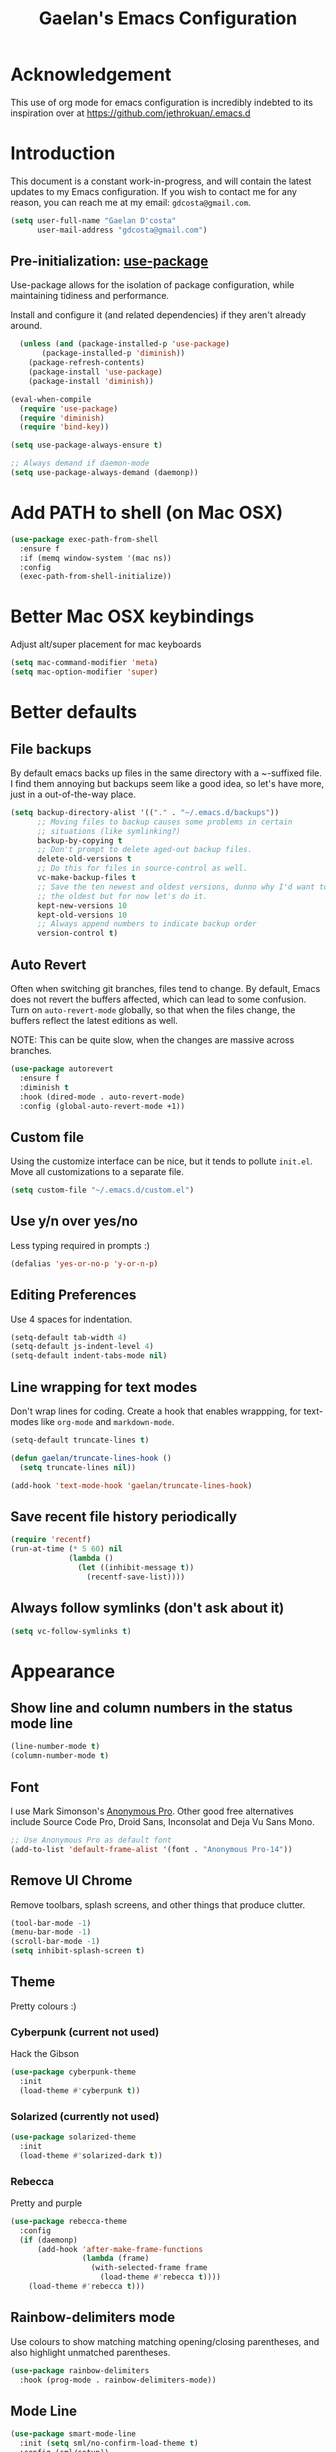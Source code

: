 #+TITLE: Gaelan's Emacs Configuration
* Acknowledgement
  This use of org mode for emacs configuration is incredibly indebted to its inspiration over at https://github.com/jethrokuan/.emacs.d
* Introduction
  This document is a constant work-in-progress, and will contain the latest updates to my Emacs configuration.
  If you wish to contact me for any reason, you can reach me at my email: =gdcosta@gmail.com=.
  #+BEGIN_SRC emacs-lisp :tangle yes
(setq user-full-name "Gaelan D'costa"
      user-mail-address "gdcosta@gmail.com")
  #+END_SRC
** Pre-initialization: [[https://github.com/jwiegley/use-package/issues/70][use-package]]

   Use-package allows for the isolation of package configuration, while maintaining tidiness and performance.

   Install and configure it (and related dependencies) if they aren't already around.
   #+BEGIN_SRC emacs-lisp :tangle yes
    (unless (and (package-installed-p 'use-package)
         (package-installed-p 'diminish))
      (package-refresh-contents)
      (package-install 'use-package)
      (package-install 'diminish))

  (eval-when-compile
    (require 'use-package)
    (require 'diminish)
    (require 'bind-key))

  (setq use-package-always-ensure t)

  ;; Always demand if daemon-mode
  (setq use-package-always-demand (daemonp))
   #+END_SRC

* Add PATH to shell (on Mac OSX)
  #+BEGIN_SRC emacs-lisp :tangle yes
  (use-package exec-path-from-shell
    :ensure f
    :if (memq window-system '(mac ns))
    :config
    (exec-path-from-shell-initialize))
  #+END_SRC
* Better Mac OSX keybindings
  Adjust alt/super placement for mac keyboards
  #+BEGIN_SRC emacs-lisp :tangle yes
    (setq mac-command-modifier 'meta)
    (setq mac-option-modifier 'super)
  #+END_SRC
* Better defaults
** File backups
   By default emacs backs up files in the same directory with a ~-suffixed file. I find them annoying but backups seem like a good idea, so let's have more, just in a out-of-the-way place.

   #+BEGIN_SRC emacs-lisp :tangle yes
     (setq backup-directory-alist '(("." . "~/.emacs.d/backups"))
           ;; Moving files to backup causes some problems in certain
           ;; situations (like symlinking?)
           backup-by-copying t
           ;; Don't prompt to delete aged-out backup files.
           delete-old-versions t
           ;; Do this for files in source-control as well.
           vc-make-backup-files t
           ;; Save the ten newest and oldest versions, dunno why I'd want to save
           ;; the oldest but for now let's do it.
           kept-new-versions 10
           kept-old-versions 10
           ;; Always append numbers to indicate backup order
           version-control t)
   #+END_SRC
** Auto Revert
   Often when switching git branches, files tend to change. By default, Emacs does not revert the buffers affected, which can lead to some confusion. Turn on =auto-revert-mode= globally, so that when the files change, the buffers reflect the latest editions as well.

   NOTE: This can be quite slow, when the changes are massive across branches.
   #+BEGIN_SRC emacs-lisp :tangle yes
  (use-package autorevert
    :ensure f
    :diminish t
    :hook (dired-mode . auto-revert-mode)
    :config (global-auto-revert-mode +1))
   #+END_SRC
** Custom file
   Using the customize interface can be nice, but it tends to pollute =init.el=. Move all customizations to a separate file.
   #+BEGIN_SRC emacs-lisp :tangle yes
  (setq custom-file "~/.emacs.d/custom.el")
   #+END_SRC
** Use y/n over yes/no
   Less typing required in prompts :)
   #+BEGIN_SRC emacs-lisp :tangle yes
  (defalias 'yes-or-no-p 'y-or-n-p)
   #+END_SRC
** Editing Preferences
   Use 4 spaces for indentation.
   #+BEGIN_SRC emacs-lisp :tangle yes
  (setq-default tab-width 4)
  (setq-default js-indent-level 4)
  (setq-default indent-tabs-mode nil)
   #+END_SRC
** Line wrapping for text modes
   Don't wrap lines for coding. Create a hook that enables wrappping, for text-modes like =org-mode= and =markdown-mode=.
   #+BEGIN_SRC emacs-lisp :tangle yes
  (setq-default truncate-lines t)

  (defun gaelan/truncate-lines-hook ()
    (setq truncate-lines nil))

  (add-hook 'text-mode-hook 'gaelan/truncate-lines-hook)
   #+END_SRC
** Save recent file history periodically
   #+BEGIN_SRC emacs-lisp :tangle yes
     (require 'recentf)
     (run-at-time (* 5 60) nil
                  (lambda ()
                    (let ((inhibit-message t))
                      (recentf-save-list))))
   #+END_SRC
** Always follow symlinks (don't ask about it)
   #+BEGIN_SRC emacs-lisp :tangle yes
     (setq vc-follow-symlinks t)
   #+END_SRC
* Appearance
** Show line and column numbers in the status mode line
   #+BEGIN_SRC emacs-lisp :tangle yes
     (line-number-mode t)
     (column-number-mode t)
   #+END_SRC
** Font
   I use Mark Simonson's [[https://www.marksimonson.com/fonts/view/anonymous-pro][Anonymous Pro]]. Other good free alternatives include Source Code Pro, Droid Sans, Inconsolat and Deja Vu Sans Mono.
   #+BEGIN_SRC emacs-lisp :tangle yes
  ;; Use Anonymous Pro as default font
  (add-to-list 'default-frame-alist '(font . "Anonymous Pro-14"))
   #+END_SRC
** Remove UI Chrome
   Remove toolbars, splash screens, and other things that produce clutter.
   #+BEGIN_SRC emacs-lisp :tangle yes
(tool-bar-mode -1)
(menu-bar-mode -1)
(scroll-bar-mode -1)
(setq inhibit-splash-screen t)
   #+END_SRC
** Theme
   Pretty colours :)
*** Cyberpunk (current not used)
    Hack the Gibson
    #+BEGIN_SRC emacs-lisp :tangle no
      (use-package cyberpunk-theme
        :init
        (load-theme #'cyberpunk t))
    #+END_SRC
*** Solarized (currently not used)
    #+BEGIN_SRC emacs-lisp :tangle no
      (use-package solarized-theme
        :init
        (load-theme #'solarized-dark t))
    #+END_SRC
*** Rebecca
    Pretty and purple

    #+BEGIN_SRC emacs-lisp :tangle yes
      (use-package rebecca-theme
        :config
        (if (daemonp)
            (add-hook 'after-make-frame-functions
                      (lambda (frame)
                        (with-selected-frame frame
                          (load-theme #'rebecca t))))
          (load-theme #'rebecca t)))
    #+END_SRC
** Rainbow-delimiters mode
   Use colours to show matching matching opening/closing parentheses, and also highlight unmatched parentheses.
   #+BEGIN_SRC emacs-lisp :tangle yes
     (use-package rainbow-delimiters
       :hook (prog-mode . rainbow-delimiters-mode))
   #+END_SRC
** Mode Line
   #+BEGIN_SRC emacs-lisp :tangle yes
     (use-package smart-mode-line
       :init (setq sml/no-confirm-load-theme t)
       :config (sml/setup))
   #+END_SRC
* Custom commands
** Adjust text size globally (not just for one buffer)
   #+BEGIN_SRC emacs-lisp :tangle yes
     (defadvice text-scale-adjust (around all-buffers (arg) activate)
       (do-list (buffer (buffer-list))
                (with-current-buffer buffer
                  ad-do-it)))
   #+END_SRC
** Sudo-edit the current file by using tramp mode
   From [[https://www.masteringemacs.org/][Mastering Emacs]]
   #+BEGIN_SRC emacs-lisp :tangle yes
     (defun sudo ()
       "Use TRAMP to `sudo' the current buffer."
       (interactive)
       (when buffer-file-name
         (find-alternate-file
          (concat "/sudo:root@localhost:"
                  buffer-file-name))))
   #+END_SRC
** A smarter move-to-beginning-of-line function
   http://emacsredux.com/blog/2013/05/22/smarter-navigation-to-the-beginning-of-a-line/
   #+BEGIN_SRC emacs-lisp :tangle yes
     (defun smarter-move-beginning-of-line (arg)
       "Move point back to indentation or beginning of line.

     Move point to the first non-whitespace character on this line.
     If point is already there, move to the beginning of the line.
     Effectively toggle between the first non-whitespace character and
     the beginning of the line.

     If ARG is not nil or 1, move forward ARG - 1 lines first.  If
     point reaches the beginning or end of the buffer, stop there."
       (interactive "^p")
       (setq arg (or arg 1))

       ;; Move lines first
       (when (/= arg 1)
         (let ((line-move-visual nil))
           (forward-line (1- arg))))

       (let ((orig-point (point)))
         (back-to-indentation)
         (when (= orig-point (point))
           (move-beginning-of-line 1))))

     (global-set-key [remap move-beginning-of-line]
             'smarter-move-beginning-of-line)
   #+END_SRC
** Revert Buffer shortcut
   #+BEGIN_SRC emacs-lisp :tangle yes
     ;; Make sure S-u reverts buffer
     (global-set-key (kbd "s-u") #'(lambda ()
                                     (interactive)
                                     (revert-buffer t nil nil)))
   #+END_SRC
* Core Utilities
** Helm
   [[https://github.com/emacs-helm/helm][Helm]] is completion/selection framework that reworks how one navigates in emacs. Some people prefer Ivy for this, or the more traditional Ido which focuses on (optionally fuzzy) completion.

   In our config we use =imenu= mode for zipping around a file via headers and sections, repurposing an otherwise uninteresting keybinding (indent-to-tab-stop?)
   #+BEGIN_SRC emacs-lisp :tangle yes
     (use-package helm
       :diminish t
       :bind (("M-x" . helm-M-x)
              ("C-x r b" . helm-filtered-bookmarks)
              ("C-x C-f" . helm-find-files)
              ("M-y" . helm-show-kill-ring)
              ("C-x C-b" . helm-mini)
              ("M-i" . helm-semantic-or-imenu))
       :config
       (require 'helm-config)
       (helm-mode 1)
       ;; Use helm to describe keybindings when typing
       (use-package helm-descbinds
         :diminish helm-descbinds-mode
         :config (helm-descbinds-mode)
         ;; Use helm when accessing files via tramp as well.
         (use-package helm-tramp)
         (use-package helm-ls-git)
         (use-package helm-projectile)
         (use-package helm-rg)))
   #+END_SRC
** Show available keybindings when starting an Emacs command
   #+BEGIN_SRC emacs-lisp :tangle yes
     (use-package which-key
       :config (which-key-mode))
   #+END_SRC
** NeoTree (file-tree navigator pane)
   #+BEGIN_SRC emacs-lisp :tangle yes
     (use-package neotree
       :bind ("<f8>" . neotree-toggle))
   #+END_SRC
* Visual Enhancements
** Whitespace Mode
   Delete trailing whitespace from lines/buffer before every save
   Turn on whitespace indicators in programming major modes.
   #+BEGIN_SRC emacs-lisp :tangle yes
  (use-package whitespace
    :ensure f
    :diminish whitespace-mode
    :hook ((prog-mode . whitespace-mode)
       (before-save-hook . whitespace-cleanup))
    :custom
    (whitespace-line-column 80))
   #+END_SRC
** Show Matching Parenthesis
   Always show matching parenthesis for those surrounding the current eval
   #+BEGIN_SRC emacs-lisp :tangle yes
  (show-paren-mode 1)
  (setq show-paren-delay 0)
   #+END_SRC
** Show line numbers relative to current line
   Instead of showing absolute line numbers, show their offset from the current line
   #+BEGIN_SRC emacs-lisp :tangle yes
     (use-package linum-relative
       :init
       ;; Emacs 26 uses a more performant C-based backend than the older linum-mode
       (setq linum-relative-backend 'display-line-number))
   #+END_SRC
** Show current function on modeline
   #+BEGIN_SRC emacs-lisp :tangle yes
     (require 'which-func)
     (which-func-mode 1)
   #+END_SRC
* Moving Around
** Don't use arrow keys
   I am wearning myself off using arrow keys for movement in day-to-day unix tasks
   #+BEGIN_SRC emacs-lisp :tangle yes
     (use-package guru-mode
       :diminish t
       :config (guru-global-mode +1))
   #+END_SRC
** Avy
   Use avy to move between visible text
   #+BEGIN_SRC emacs-lisp :tangle yes
     ;; Jump around to text efficiently
     (use-package avy
       :bind (("C-:" . avy-goto-char)
              ("C-'" . avy-goto-char-2)
              ("M-g g" . avy-goto-line)
              ("M-g w" . avy-goto-word-1)
              ("M-g e" . avy-goto-word-0)))
   #+END_SRC
** Dired
*** Requiring dired
    #+BEGIN_SRC emacs-lisp :tangle yes
      (require 'dired)
    #+END_SRC
*** Dired support in Mac OSX
    Dired requires GNU ls output, so gls needs to be installed for it to work properly.
    #+BEGIN_SRC emacs-lisp :tangle yes
      (let ((gls "/usr/local/bin/gls"))
        (if (file-exists-p gls)
            (setq insert-directory-program gls)))
    #+END_SRC
* Editing Text
** Multiple Cursors
   A port of the multiple-cursor functionality that Sublime Text invented
   #+BEGIN_SRC emacs-lisp :tangle yes
     (use-package multiple-cursors
       :bind (("C-M-c" . mc/edit-lines)
              ("C->" . mc/mark-next-like-this)
              ("C-<" . mc/mark-previous-like-this)
              ("C-c C-<" . mc/mark-all-like-this)))
   #+END_SRC
** Smartparens
   S-expression (and surrounding-pairs) editing helper for various languages)
   #+BEGIN_SRC emacs-lisp :tangle yes
     (use-package smartparens
       :hook (prog-mode . turn-on-smartparens-strict-mode)
       :config
       (require 'smartparens-config)
       (sp-use-smartparens-bindings)
       (smartparens-global-mode)
       (show-smartparens-global-mode))
   #+END_SRC
** Linting with FlyCheck
   #+BEGIN_SRC emacs-lisp :tangle yes
     (use-package flycheck
       :hook (after-init .  global-flycheck-mode))

     ;; Errors hover over point of error, not in separate buffer
     (use-package flycheck-pos-tip
       :after flycheck
       :init
       (with-eval-after-load 'flycheck
         '(setq flycheck-display-errors-function
                #'flycheck-pos-tip-error-messages)))
   #+END_SRC
** Autocompletions with Company
   Company Mode can also do popup documentation displays
   #+BEGIN_SRC emacs-lisp :tangle yes
     ;; Auto-completion
     (use-package company
       :diminish company-mode
       :hook (after-init-hook . global-company-mode))

     ;; Documentation popups using company mode
     (use-package company-quickhelp
       :after company
       :config
       (company-quickhelp-mode))
   #+END_SRC
** Hippie Expand
   A better expand mode
   #+BEGIN_SRC emacs-lisp :tangle yes
     (bind-key "M-/" 'hippie-expand)
   #+END_SRC
** Snippet Templates
   Use YASnippet to auto-populate common code/text fragments
   #+BEGIN_SRC emacs-lisp :tangle yes
     (use-package yasnippet
       :config
       (yas-global-mode 1))

     (use-package yasnippet-snippets)
   #+END_SRC
* Programming Language Support
** Generic code tagging
   We use gnu global, which is better that ctags AFAICT

   #+BEGIN_SRC emacs-lisp :tangle yes
     (use-package ggtags)
   #+END_SRC
** Common Lisp
   #+BEGIN_SRC emacs-lisp :tangle no
  (use-package slime
    :commands slime
    :custom
    (inferior-lisp-program "sbcl")
    (slime-contribs '(slime-fancy)))

  (use-package slime-company
    :after (slime company)
    :config (slime-setup '(slime-company)))
   #+END_SRC
** Emacs Lisp
   Emacs lisp doesn't have the nice buffer eval command of other lisp modes, so add one.
   #+BEGIN_SRC emacs-lisp :tangle yes
  (bind-key "C-c C-k" 'eval-buffer emacs-lisp-mode-map)
   #+END_SRC

   Turn on eldoc mode
   #+BEGIN_SRC emacs-lisp :tangle yes
     (add-hook 'emacs-lisp-mode-hook 'eldoc-mode)
   #+END_SRC

   Optimize our workflow
   #+BEGIN_SRC emacs-lisp :tangle yes
     (add-hook 'emacs-lisp-mode-hook
               (lambda ()
                 ;; Pretty-print emacs lisp evaluations
                 (define-key emacs-lisp-mode-map "\C-x\C-e" 'pp-eval-last-sexp)
                 ;; Always correct formatting when pressing "Enter"
                 (define-key emacs-lisp-mode-map "\r"
                   'reindent-then-newline-and-indent)))
   #+END_SRC

** Docker
   #+BEGIN_SRC emacs-lisp :tangle yes
  (use-package docker
    :bind ("C-c d" . docker))

  (use-package dockerfile-mode
    :mode "Dockerfile\\'")
   #+END_SRC
** Python
   #+BEGIN_SRC emacs-lisp :tangle yes
  (use-package anaconda-mode
    :hook ((python-mode-hook . anaconda-mode)
           (python-mode-hook . anaconda-eldoc-mode)))

  (use-package company-anaconda
    :after (company anaconda-mode)
    :config
    '(add-to-list 'company-backends 'company-anaconda))

  (use-package pyenv-mode
    :hook (python-mode-hook pyenv-mode))
   #+END_SRC
** HTML
*** web-mode
    We want to support languaages that embed themselves into HTML
    #+BEGIN_SRC emacs-lisp :tangle yes
   ;; Web mode
   (use-package web-mode
     :mode (("\\.phtml\\'" . web-mode)
        ("\\.tpl\\.php\\'" . web-mode)
        ("\\.[agj]sp\\'" . web-mode)
        ("\\.[as[cp]x\\'" . web-mode)
        ("\\.erb\\'" . web-mode)
        ("\\.mustache\\'" . web-mode)
        ("\\.djhtml\\'" . web-mode)
        ("\\.html?\\'" . web-mode)
        ("\\.js[x]?\\'" . web-mode))
     :custom
     (web-mode-enable-css-colorization t)
     :config
     (add-to-list 'web-mode-content-types-alist '("jsx" . "\\.js[x]?\\'")))
    #+END_SRC
*** emmet-mode
    Easier way to insert HTML/XML into documents
    #+BEGIN_SRC emacs-lisp :tangle yes
  (use-package emmet-mode
    :diminish emmet-mode
    :hook
    (web-mode . emmet-mode))
    #+END_SRC
** CSS
*** Rainbow mode
    Show/update colour previews when specifying a colour spec
    #+BEGIN_SRC emacs-lisp :tangle yes
  (use-package rainbow-mode
    :diminish rainbow-mode
    :hook (css-mode . rainbow-mode))
    #+END_SRC
** Javascript
*** js2-mode
    A nicer editing mode than the builtin one
    #+BEGIN_SRC emacs-lisp :tangle yes
  (use-package js2-mode
    :hook (web-hook-mode . js2-minor-mode)
    :config
    (setq-default flycheck-disabled-checkers
          (append flycheck-disabled-checkers '(javascript-jshint))))
    #+END_SRC
*** prettier
    Prettify javacsript in realtime
    #+BEGIN_SRC emacs-lisp :tangle yes
  (use-package prettier-js
    :hook (js2-minor-mode . prettier-js-mode))
    #+END_SRC
** TypeScript
*** typescript-mode
    #+BEGIN_SRC emacs-lisp :tangle yes
  (use-package typescript-mode
    :mode ("\\.ts\\'"))
    #+END_SRC
*** tide
    Typescript IDE for Emacs
    #+BEGIN_SRC emacs-lisp :tangle yes
  (use-package tide
    :after typescript-mode
    :hook
    (before-save . tide-format-before-save)
    (typescript-mode . (lambda ()
             (tide-setup)
             (flycheck-mode +1)
             (eldoc-mode +1)
             (tide-hl-identifier-mode +1)
             (company-mode +1))))
    #+END_SRC
** JSON
   #+BEGIN_SRC emacs-lisp :tangle yes
  (use-package json-mode
    :mode "\\.json\\'")
   #+END_SRC
** Markdown
   #+BEGIN_SRC emacs-lisp :tangle yes
  (use-package markdown-mode
    :mode "\\.md\\'"
    :commands (markdown-mode gfm-mode))
   #+END_SRC
** Clojure
*** clojure-mode
    #+BEGIN_SRC emacs-lisp :tangle yes
      (use-package clojure-mode
        :after smartparens
        :hook
        ((clojure-mode . subword-mode)
         (clojure-mode . aggressive-indent-mode)
         (clojure-mode . smartparens-strict-mode)))
    #+END_SRC
*** cider
    Emacs slime-equivalent REPL for Clojure
    #+BEGIN_SRC emacs-lisp :tangle yes
      (use-package cider
        :pin melpa-stable
        :hook ((cider-mode-hook . eldoc-mode)
               (cider-mode-hook . subword-mode)
               (cider-mode-hook . smartparens-strict-mode)
               (cider-mode-hook . rainbow-delimiters-mode))
        :config
        (use-package cider-eval-sexp-fu))
    #+END_SRC
*** clj-refactor
    #+BEGIN_SRC emacs-lisp :tangle yes
      (use-package clj-refactor
        :hook (clojure-mode . (lambda ()
                                (clj-refactor-mode 1)
                                ;; for adding require/use/import statements
                                (yas-minor-mode 1)
                                ;; This choice of keybinding leaves
                                ;; cider-macroexpand-1 unbound
                                (cljr-add-keybindings-with-prefix "C-c C-m"))))
    #+END_SRC
*** helm cider support
    #+BEGIN_SRC emacs-lisp :tangle yes
      (use-package helm-cider
        :config
        (helm-cider-mode 1))
    #+END_SRC
*** flycheck support for clojure
    #+BEGIN_SRC emacs-lisp :tangle yes
      (use-package flycheck-clojure
        :after flycheck
        :config
        (eval-after-load 'flycheck '(flycheck-clojure-setup)))
    #+END_SRC
** YAML
   #+BEGIN_SRC emacs-lisp :tangle yes
  (use-package yaml-mode
    :mode ("\\.yaml\\'" . yaml-mode))
   #+END_SRC
** Ruby
*** Support rbenv for ruby version management
    #+BEGIN_SRC emacs-lisp :tangle yes
      (use-package rbenv
        :config (global-rbenv-mode)
        :custom (rbenv-show-active-ruby-in-modeline nil))
    #+END_SRC
*** Use pry as an inferior REPL if you find it
    #+BEGIN_SRC emacs-lisp :tangle yes
     (use-package inf-ruby
       :config
       (add-to-list 'inf-ruby-implementations '("pry" . "Pry"))
       (setq inf-ruby-default-implementation "pry"))
    #+END_SRC
*** Little helper package, for stuff like flipping between '/" and between strings/symbols
    #+BEGIN_SRC emacs-lisp :tangle yes
    (use-package ruby-tools)
    #+END_SRC
*** Ruby autocompletion via live inspection
    #+BEGIN_SRC emacs-lisp :tangle yes
      (use-package robe
        :after (company rbenv)
        :hook (ruby-mode . robe-mode)
        :config
        (push 'company-robe company-backends)
        ;; Before activating rube console,
        ;; use the project's specified ruby version
        (defadvice inf-ruby-console-auto
            (before activate-ruby-for-robe activate)
          (rbenv-use-corresponding)))
    #+END_SRC
* PDF support
  We use [[https://github.com/politza/pdf-tools][pdf-tools]] for PDF viewing, which has first-class support for highlighting and annotations.
  #+BEGIN_SRC emacs-lisp :tangle yes
  (use-package pdf-tools
    :mode (("\\.pdf\\'" . pdf-view-mode))
    :config (pdf-tools-install t))
  #+END_SRC
* Org Mode
** Storage prefix
   All my org files live in a cloud-synced directory that differ between OSX and Linux
   #+BEGIN_SRC emacs-lisp :tangle yes
     (setq gaelan-webdav-prefix (if (eql system-type 'darwin)
                                    (file-name-as-directory "~/Seafile/emacs/")
                                  (file-name-as-directory "~/fallcube/emacs/")))
   #+END_SRC
** Basic org mode configuration
   Default keybindings for now.

   I used to have my entire workflow defined here (tags, paths, workflows) but I am stepping back and seeing if I can use org-mode more effectively now that I undrestand it a lot better.
   #+BEGIN_SRC emacs-lisp :tangle yes
     (use-package org
       :commands (org-store-link org-agenda org-capture org-iswitchb)
       :bind (("C-c l" . org-store-link)
              ("C-c a" . org-agenda)
              ("C-c c" . org-capture)
              ("C-c b" . org-iswitchb))
       :custom
       (org-todo-keywords
        '("TODO(t)" "WAITING(w)" "|" "DONE(d)" "CANCELLED(c)"))
       (org-agenda-dim-blocked-tasks t)
       (org-enforce-todo-dependencies t)
       (org-src-tab-acts-natively t))
   #+END_SRC
** Org Journal Mode
   I use this for bullet-journal-like stuff

   I'm adding my journal entries into org mode although the number of files may make me live to regret it.

   #+BEGIN_SRC emacs-lisp :tangle yes
     (use-package org-journal
       :after org
       :custom
       (org-journal-file-format "%Y/%Y%m%d")
       (org-journal-dir
        (file-name-as-directory (concat gaelan-webdav-prefix "journal/")))
       ;; In BuJo it is bad practice to auto-carryover items to the next day.
       ;; _choose_ what is important enough to carry over!!!
       ;; plus, want to preserve previous todos for when I noted them.
       (org-journal-carryover-items nil)
       (org-agenda-file-regexp "\`[^.].*\.org\'\|\`[0-9]+\'")
       :config
       (add-to-list 'org-agenda-files org-journal-dir))
   #+END_SRC
** Clean up chrome
   The default org bullets/colouring is too distracting. Use UTF-8 and spacing for a cleaner buffer
   #+BEGIN_SRC emacs-lisp :tangle yes
     (use-package org-bullets
       :after org
       :hook (org-mode . (lambda () (org-bullets-mode 1))))
   #+END_SRC
* Project Management
** Version Control
*** Magit
   Git utility goodness :)
   #+BEGIN_SRC emacs-lisp :tangle yes
     (use-package magit
       :bind ("C-x g" . magit-status))
   #+END_SRC
** Projectile
   Project Manager written by bbatsov :)
   #+BEGIN_SRC emacs-lisp :tangle yes
     (use-package projectile
       :config
       (projectile-mode)
       :bind-keymap ("C-c p" . projectile-command-map))
   #+END_SRC
** Editorconfig
   If an .editorconfig file exists, use that to influence Emacs' styling settings
   #+BEGIN_SRC emacs-lisp :tangle yes
     (use-package editorconfig
       :diminish t
       :config (editorconfig-mode +1))
   #+END_SRC
* Emacs as an Operating System
** Window Manager
   In my quest for a wholly unified computing environment a la Lisp Machines or SmallTalk, I have started using emacs as my window manager :)
   #+BEGIN_SRC emacs-lisp :tangle yes
     (defun gaelan-exwm-change-screen-hook ()
       "Gaelan's hook to handle monitor (dis)connects"
       (let ((xrandr-output-regexp "\n\\(^ ]+\\) connected ")
             default-output)
         (with-temp-buffer
           ;; Calling xrandr to list displays
           (call-process "xrandr" nil t nil)
           (goto-char (point-min))
           ;; Search for the first connected display. we consider this our default
           (re-search-forward xrandr-output-regexp nil 'noerror)
           (setq default-output (match-string 1))
           (forward-line)
           ;; Is no other monitor connected?
           (if (not (re-search-forward xrandr-output-regexp nil 'noerror))
               ;; Cool, activate the default one
               (call-process "xrandr" nil nil nil "--output" default-output "--auto")
             ;; Awesome, deactive the default monitor and activate this one.
             (call-process "xrandr" nil nil nil
                           "--output" (match-string 1) "--primary" "--auto"
                           "--output" default-output "--off"))
           ;; Assign default EXWM workspace to the active monitor
           (setq exwm-randr-workspace-output-plist (list 0 (match-string 1))))))

     (use-package exwm
       :hook
       (exwm-update-class . (lambda ()
                              (exwm-workspace-rename-buffer exwm-class-name)))
       :init
       (setq display-time-default-load-average nil)
       (display-time-mode t)
       (display-battery-mode t)
       (setq exwm-input-global-keys
             `(
               ;; Bind "s-r" to exit char-mode and fullscreen mode.
               ([?\s-r] . exwm-reset)
               ;; Bind "s-w" to switch workspace interactively.
               ([?\s-w] . exwm-workspace-switch)
               ;; Bind "s-&" to launch applications
               ([?\s-&] . (lambda (command)
                            (interactive (list (read-shell-command "$ ")))
                            (start-process-shell-command command nil command)))
               ;; Bind "s-0 to s-9" to switch to a workspace by its index.
               ,@(mapcar (lambda (i)
                           `(,(kbd (format "s-%d" i)) .
                             (lambda ()
                               (interactive)
                               (exwm-workspace-switch-create ,i))))
                         (number-sequence 0 9))))
       ;; translate emacs keybindings into CUA-like ones for most apps,
       ;; since most most apps don't observe emacs keybinds
       ;; and we would like a uniform user experience.
       (setq exwm-input-simulation-keys
             '(;; movement
               ([?\C-b] . [left])
               ([?\M-b] . [C-left])
               ([?\C-f] . [right])
               ([?\M-f] . [C-right])
               ([?\C-p] . [up])
               ([?\C-n] . [down])
               ([?\C-a] . [home])
               ([?\C-e] . [end])
               ([?\M-v] . [prior])
               ([?\C-v] . [next])
               ([?\C-d] . [delete])
               ([?\C-k] . [S-end delete])
               ;; cut/paste.
               ([?\C-w] . [?\C-x])
               ([?\M-w] . [?\C-c])
               ([?\C-y] . [?\C-v])
               ;; search
               ([?\C-s] . [?\C-f])))
       :bind (;; Enter fullscreen mode
              ("C-c C-f" . exwm-layout-set-fullscreen)
              ;; Hide a floating X window
              ("C-c C-h" . exwm-floating-hide)
              ;; Switch to =char-mode=
              ("C-c C-k" . exwm-input-release-keyboard)
              ;; Move X window to another workspace
              ("C-c C-m" . exwm-workspace-move-window)
              ;; Send a single key to the X window
              ;; can be prefixed with =C-u= to send multiple keys
              ("C-c C-q" . exwm-input-send-next-key)
              ;; Toggle between tiling and floating mode
              ("C-c C-t C-f" . exwm-input-toggle-floating)
              ;; Toggle mode-line
              ("C-c C-t C-m" . exwm-layout-toggle-mode-line))
       :hook (exwm-change-screen-hook . gaelan-exwm-change-screen-hook)
       :config
       (require 'exwm)
       ;(require 'exwm-systemtray)
       (require 'exwm-randr)
       (exwm-randr-enable)
       ;(exwm-systemtray-enable)
       (exwm-enable))
   #+END_SRC
** SSH/GPG keychain manager
   Emacs can integrate with keychain to use whatever keys it has activated

   #+BEGIN_SRC emacs-lisp :tangle yes
  (use-package keychain-environment
    :config (keychain-refresh-environment))
   #+END_SRC
** Completion in eshell buffers
   Some helpful argument completion in eshell buffers
   #+BEGIN_SRC emacs-lisp :tangle yes
     (use-package pcomplete-extension
       :config
       (require 'pcomplete-extension))
   #+END_SRC
* Mail Reader (currently disabled)
  I used mu4e for reading mail. I assumed the commandline side had been set up correctly.
  #+BEGIN_SRC emacs-lisp :tangle no
    (add-to-list 'load-path "/usr/local/share/emacs/site-lisp/mu/mu4e")
    (require 'mu4e)
    ;; Binaries are located in different places on OSX vs ArchLinux
    (setq mu4e-mu-binary (if (eql system-type 'darwin)
                             "/usr/local/bin/mu"
                           "/usr/bin/mu"))
    ;; Use offlineimap to update mail
    (setq mu4e-get-mail-command "offlineimap")

    (setq mail-user-agent 'mu4e-user-agent)
    (setq mu4e-maildir "~/mail")
    ;; Gmail transparently handles saving sent mail, so delete on our side
    (setq mu4e-sent-messages-behavior 'delete)
    ;; Save queued messages in a local directory
    (setq smtpmail-queue-dir "~/mail/sendqueue")
    ;; Because GmailIMAP downloads a copy of mail for each label,
    ;; dedupe when navigating
    (setq mu3e-headers-skip-duplicates t)
    ;; Different settings for work and personal mail
    (setq mu4e-contexts
          `( ,(make-mu4e-context
               :name "Personal"
               :match-func (lambda (msg) (when msg
                                           (string-prefix-p "/personal" (mu4e-message-field msg :maildir))))
               :vars '((mu4e-drafts-folder . "/personal/drafts")
                       (mu4e-refile-folder . "/personal/archive")
                       (mu4e-sent-folder . "/personal/sent")
                       (mu4e-trash-folder . "/personal/trash")
                       (message-send-mail-function . smtpmail-send-it)
                       (smtpmail-stream-type . starttls)
                       (smtpmail-smtp-user . "gdcosta")
                       (smtpmail-local-domain . "gmail.com")
                       (smtpmail-smtp-server . "smtp.gmail.com")
                       (smtpmail-smtp-service . 587)
                       (user-mail-address . "gdcosta@gmail.com")
                       (user-full-name . "Gaelan D'costa")))
             ,(make-mu4e-context
               :name "Tulip"
               :match-func (lambda (msg) (when msg
                                           (string-prefix-p "/tulip" (mu4e-message-field msg :maildir))))
               :vars '((mu4e-drafts-folder . "/tulip/drafts")
                       (mu4e-refile-folder . "/tulip/archive")
                       (mu4e-sent-folder . "/tulip/sent")
                       (mu4e-trash-folder . "/tulip/trash")
                       (message-send-mail-function . smtpmail-send-it)
                       (smtpmail-stream-type . starttls)
                       (smtpmail-smtp-user . "gaelan@tulip.com")
                       (smtpmail-local-domain . "tulip.com")
                       (smtpmail-smtp-server . "smtp.gmail.com")
                       (smtpmail-smtp-service . 587)
                       (user-mail-address . "gaelan@tulip.com")
                       (user-full-name . "Gaelan D'costa")))))
    ;; Ask user if some mail doesn't match any mail contexts we've set up
    (setq mu4e-context-policy 'ask)
    (setq mu4e-compose-context-policy 'ask)
    ;; This sets `mu4e-user-mail-address-list' to the concatenation of all
    ;; `user-mail-address' values for all contexts. If you have other mail
    ;; addresses as well, you'll need to add those manually.
    (setq mu4e-user-mail-address-list
          (delq nil
            (mapcar (lambda (context)
                  (when (mu4e-context-vars context)
                (cdr (assq 'user-mail-address (mu4e-context-vars context)))))
                    mu4e-contexts)))
  #+END_SRC
** Mail Alerts
   #+BEGIN_SRC emacs-lisp :tangle no
     (use-package mu4e-alert
       :after mu4e
       :hook ((after-init-hook . mu4e-alert-enable-notifications))
       :init
       (setq mu4e-alert-interesting-mail-query
             (concat "flag:unread maildir:/personal/inbox "
                     "OR "
                     "flag:unread maildir:/tulip/inbox"))
       (add-hook 'after-init-hook #'mu4e-alert-enable-notifications)
       (add-hook 'after-init-hook #'mu4e-alert-enable-mode-line-display)
       :config
       (mu4e-alert-set-default-style (if (eql system-type 'darwin)
                                         'notifier
                                       'notifications)))
   #+END_SRC
